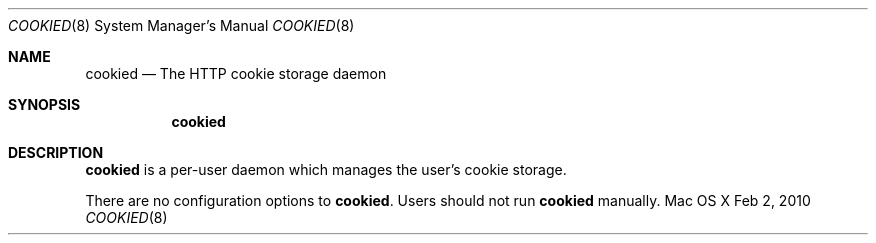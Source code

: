 .\""Copyright (c) 2010 Apple Inc. All Rights Reserved.
.Dd Feb 2, 2010
.Dt COOKIED 8  
.Os "Mac OS X"       
.Sh NAME
.Nm cookied
.Nd The HTTP cookie storage daemon
.Sh SYNOPSIS
.Nm
.Sh DESCRIPTION
.Nm
is a per-user daemon which manages the user's cookie storage.
.Pp
There are no configuration options to \fBcookied\fR.  Users should not run 
.Nm 
manually.
